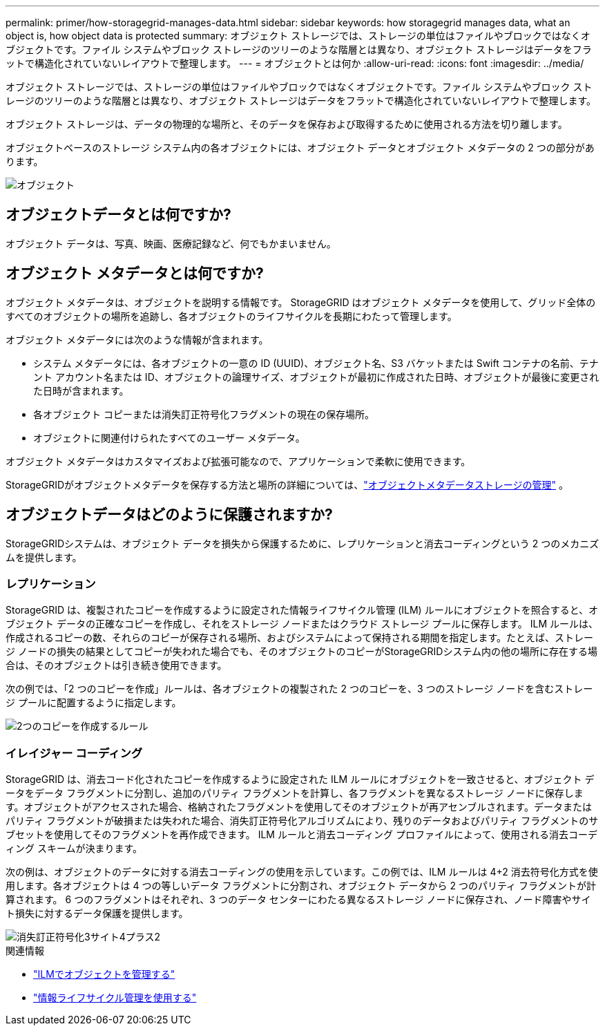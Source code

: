 ---
permalink: primer/how-storagegrid-manages-data.html 
sidebar: sidebar 
keywords: how storagegrid manages data, what an object is, how object data is protected 
summary: オブジェクト ストレージでは、ストレージの単位はファイルやブロックではなくオブジェクトです。ファイル システムやブロック ストレージのツリーのような階層とは異なり、オブジェクト ストレージはデータをフラットで構造化されていないレイアウトで整理します。 
---
= オブジェクトとは何か
:allow-uri-read: 
:icons: font
:imagesdir: ../media/


[role="lead"]
オブジェクト ストレージでは、ストレージの単位はファイルやブロックではなくオブジェクトです。ファイル システムやブロック ストレージのツリーのような階層とは異なり、オブジェクト ストレージはデータをフラットで構造化されていないレイアウトで整理します。

オブジェクト ストレージは、データの物理的な場所と、そのデータを保存および取得するために使用される方法を切り離します。

オブジェクトベースのストレージ システム内の各オブジェクトには、オブジェクト データとオブジェクト メタデータの 2 つの部分があります。

image::../media/object_conceptual_drawing.png[オブジェクト]



== オブジェクトデータとは何ですか?

オブジェクト データは、写真、映画、医療記録など、何でもかまいません。



== オブジェクト メタデータとは何ですか?

オブジェクト メタデータは、オブジェクトを説明する情報です。  StorageGRID はオブジェクト メタデータを使用して、グリッド全体のすべてのオブジェクトの場所を追跡し、各オブジェクトのライフサイクルを長期にわたって管理します。

オブジェクト メタデータには次のような情報が含まれます。

* システム メタデータには、各オブジェクトの一意の ID (UUID)、オブジェクト名、S3 バケットまたは Swift コンテナの名前、テナント アカウント名または ID、オブジェクトの論理サイズ、オブジェクトが最初に作成された日時、オブジェクトが最後に変更された日時が含まれます。
* 各オブジェクト コピーまたは消失訂正符号化フラグメントの現在の保存場所。
* オブジェクトに関連付けられたすべてのユーザー メタデータ。


オブジェクト メタデータはカスタマイズおよび拡張可能なので、アプリケーションで柔軟に使用できます。

StorageGRIDがオブジェクトメタデータを保存する方法と場所の詳細については、link:../admin/managing-object-metadata-storage.html["オブジェクトメタデータストレージの管理"] 。



== オブジェクトデータはどのように保護されますか?

StorageGRIDシステムは、オブジェクト データを損失から保護するために、レプリケーションと消去コーディングという 2 つのメカニズムを提供します。



=== レプリケーション

StorageGRID は、複製されたコピーを作成するように設定された情報ライフサイクル管理 (ILM) ルールにオブジェクトを照合すると、オブジェクト データの正確なコピーを作成し、それをストレージ ノードまたはクラウド ストレージ プールに保存します。 ILM ルールは、作成されるコピーの数、それらのコピーが保存される場所、およびシステムによって保持される期間を指定します。たとえば、ストレージ ノードの損失の結果としてコピーが失われた場合でも、そのオブジェクトのコピーがStorageGRIDシステム内の他の場所に存在する場合は、そのオブジェクトは引き続き使用できます。

次の例では、「2 つのコピーを作成」ルールは、各オブジェクトの複製された 2 つのコピーを、3 つのストレージ ノードを含むストレージ プールに配置するように指定します。

image::../media/ilm_replication_make_2_copies.png[2つのコピーを作成するルール]



=== イレイジャー コーディング

StorageGRID は、消去コード化されたコピーを作成するように設定された ILM ルールにオブジェクトを一致させると、オブジェクト データをデータ フラグメントに分割し、追加のパリティ フラグメントを計算し、各フラグメントを異なるストレージ ノードに保存します。オブジェクトがアクセスされた場合、格納されたフラグメントを使用してそのオブジェクトが再アセンブルされます。データまたはパリティ フラグメントが破損または失われた場合、消失訂正符号化アルゴリズムにより、残りのデータおよびパリティ フラグメントのサブセットを使用してそのフラグメントを再作成できます。  ILM ルールと消去コーディング プロファイルによって、使用される消去コーディング スキームが決まります。

次の例は、オブジェクトのデータに対する消去コーディングの使用を示しています。この例では、ILM ルールは 4+2 消去符号化方式を使用します。各オブジェクトは 4 つの等しいデータ フラグメントに分割され、オブジェクト データから 2 つのパリティ フラグメントが計算されます。  6 つのフラグメントはそれぞれ、3 つのデータ センターにわたる異なるストレージ ノードに保存され、ノード障害やサイト損失に対するデータ保護を提供します。

image::../media/ec_three_sites_4_plus_2.png[消失訂正符号化3サイト4プラス2]

.関連情報
* link:../ilm/index.html["ILMでオブジェクトを管理する"]
* link:using-information-lifecycle-management.html["情報ライフサイクル管理を使用する"]

